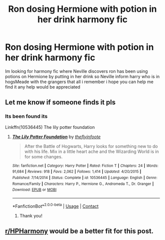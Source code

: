 #+TITLE: Ron dosing Hermione with potion in her drink harmony fic

* Ron dosing Hermione with potion in her drink harmony fic
:PROPERTIES:
:Author: jblackheart
:Score: 1
:DateUnix: 1604868198.0
:DateShort: 2020-Nov-09
:FlairText: What's That Fic?
:END:
Im looking for harmony fic where Neville discovers ron has been using potions on Hermione by putting in her drink so Neville inform harry who is in hogsMeade with the grangers that all i remember i hope you can help me find it any help would be appreciated


** Let me know if someone finds it pls
:PROPERTIES:
:Author: Handicapable15
:Score: 5
:DateUnix: 1604905175.0
:DateShort: 2020-Nov-09
:END:

*** Its been found its

Linkffn(10536445) The lily potter foundation
:PROPERTIES:
:Author: jblackheart
:Score: 1
:DateUnix: 1604930056.0
:DateShort: 2020-Nov-09
:END:

**** [[https://www.fanfiction.net/s/10536445/1/][*/The Lily Potter Foundation/*]] by [[https://www.fanfiction.net/u/4771470/theflyinfoote][/theflyinfoote/]]

#+begin_quote
  After the Battle of Hogwarts, Harry looks for something new to do with his life. Mix in a little heart ache and the Wizarding World is in for some changes.
#+end_quote

^{/Site/:} ^{fanfiction.net} ^{*|*} ^{/Category/:} ^{Harry} ^{Potter} ^{*|*} ^{/Rated/:} ^{Fiction} ^{T} ^{*|*} ^{/Chapters/:} ^{24} ^{*|*} ^{/Words/:} ^{91,684} ^{*|*} ^{/Reviews/:} ^{918} ^{*|*} ^{/Favs/:} ^{2,062} ^{*|*} ^{/Follows/:} ^{1,414} ^{*|*} ^{/Updated/:} ^{4/20/2015} ^{*|*} ^{/Published/:} ^{7/14/2014} ^{*|*} ^{/Status/:} ^{Complete} ^{*|*} ^{/id/:} ^{10536445} ^{*|*} ^{/Language/:} ^{English} ^{*|*} ^{/Genre/:} ^{Romance/Family} ^{*|*} ^{/Characters/:} ^{Harry} ^{P.,} ^{Hermione} ^{G.,} ^{Andromeda} ^{T.,} ^{Dr.} ^{Granger} ^{*|*} ^{/Download/:} ^{[[http://www.ff2ebook.com/old/ffn-bot/index.php?id=10536445&source=ff&filetype=epub][EPUB]]} ^{or} ^{[[http://www.ff2ebook.com/old/ffn-bot/index.php?id=10536445&source=ff&filetype=mobi][MOBI]]}

--------------

*FanfictionBot*^{2.0.0-beta} | [[https://github.com/FanfictionBot/reddit-ffn-bot/wiki/Usage][Usage]] | [[https://www.reddit.com/message/compose?to=tusing][Contact]]
:PROPERTIES:
:Author: FanfictionBot
:Score: 1
:DateUnix: 1604930077.0
:DateShort: 2020-Nov-09
:END:

***** Thank you!
:PROPERTIES:
:Author: Handicapable15
:Score: 1
:DateUnix: 1604931433.0
:DateShort: 2020-Nov-09
:END:


** [[/r/HPHarmony][r/HPHarmony]] would be a better fit for this post.
:PROPERTIES:
:Author: YOB1997
:Score: 2
:DateUnix: 1604869289.0
:DateShort: 2020-Nov-09
:END:
